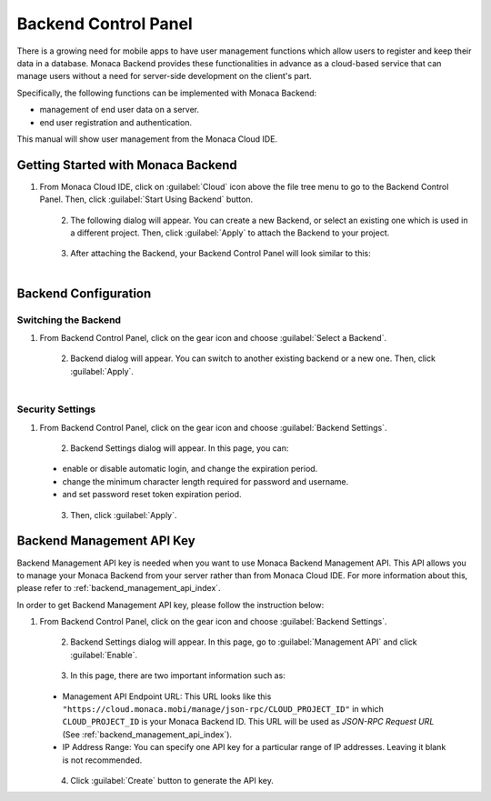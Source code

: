 .. _backend_control_panel:

==========================================================
Backend Control Panel
==========================================================

.. rst-class:: right-menu

There is a growing need for mobile apps to have user management functions which allow users to register and keep their data in a database. Monaca Backend provides these functionalities in advance as a cloud-based service that can manage users without a need for server-side development on the client's part.

Specifically, the following functions can be implemented with Monaca Backend:

- management of end user data on a server.
- end user registration and authentication. 

This manual will show user management from the Monaca Cloud IDE.

.. _backend_control_panel_getting_started:

Getting Started with Monaca Backend
==========================================================

1. From Monaca Cloud IDE, click on :guilabel:`Cloud` icon above the file tree menu to go to the Backend Control Panel. Then, click :guilabel:`Start Using Backend` button.

  .. figure:: images/control_panel/1.png
      :width: 250px
      :align: left

  .. rst-class:: clear

2. The following dialog will appear. You can create a new Backend, or select an existing one which is used in a different project. Then, click :guilabel:`Apply` to attach the Backend to your project.

  .. figure:: images/control_panel/2.png
      :width: 400px
      :align: left

  .. rst-class:: clear

3. After attaching the Backend, your Backend Control Panel will look similar to this:

  .. figure:: images/control_panel/3.png
      :width: 250px
      :align: left

  .. rst-class:: clear


Backend Configuration
==========================================================

Switching the Backend
^^^^^^^^^^^^^^^^^^^^^^^^^^^^^^^^^^^^^^^^^^

1. From Backend Control Panel, click on the gear icon and choose :guilabel:`Select a Backend`.

  .. figure:: images/control_panel/25.png
      :width: 250px
      :align: left

  .. rst-class:: clear

2. Backend dialog will appear. You can switch to another existing backend or a new one. Then, click :guilabel:`Apply`.

  .. figure:: images/control_panel/26.png
      :width: 400px
      :align: left

  .. rst-class:: clear


Security Settings
^^^^^^^^^^^^^^^^^^^^^^^^^^^^^^^^^^^^^^^^^^

1. From Backend Control Panel, click on the gear icon and choose :guilabel:`Backend Settings`.

  .. figure:: images/control_panel/27.png
      :width: 250px
      :align: left

  .. rst-class:: clear

2. Backend Settings dialog will appear. In this page, you can:

  - enable or disable automatic login, and change the expiration period.
  - change the minimum character length required for password and username.
  - and set password reset token expiration period.

  .. figure:: images/control_panel/28.png
      :width: 600px
      :align: left

  .. rst-class:: clear

3. Then, click :guilabel:`Apply`.


.. _backend_management_api_key:

Backend Management API Key
==========================================================


Backend Management API key is needed when you want to use Monaca Backend Management API. This API allows you to manage your Monaca Backend from your server rather than from Monaca Cloud IDE. For more information about this, please refer to :ref:`backend_management_api_index`.


In order to get Backend Management API key, please follow the instruction below:

1. From Backend Control Panel, click on the gear icon and choose :guilabel:`Backend Settings`.

  .. figure:: images/control_panel/29.png
      :width: 250px
      :align: left

  .. rst-class:: clear

2. Backend Settings dialog will appear. In this page, go to :guilabel:`Management API` and click :guilabel:`Enable`.

  .. figure:: images/control_panel/30.png
      :width: 600px
      :align: left

  .. rst-class:: clear

3. In this page, there are two important information such as:

  - Management API Endpoint URL: This URL looks like this ``"https://cloud.monaca.mobi/manage/json-rpc/CLOUD_PROJECT_ID"`` in which ``CLOUD_PROJECT_ID`` is your Monaca Backend ID. This URL will be used as *JSON-RPC Request URL* (See :ref:`backend_management_api_index`). 
  - IP Address Range: You can specify one API key for a particular range of IP addresses. Leaving it blank is not recommended. 

  .. figure:: images/control_panel/31.png
      :width: 600px
      :align: left

  .. rst-class:: clear


4. Click :guilabel:`Create` button to generate the API key.


.. seealso::

  *See Also*

  - :ref:`backend_api_index`
  - :ref:`backend_database_memo`

